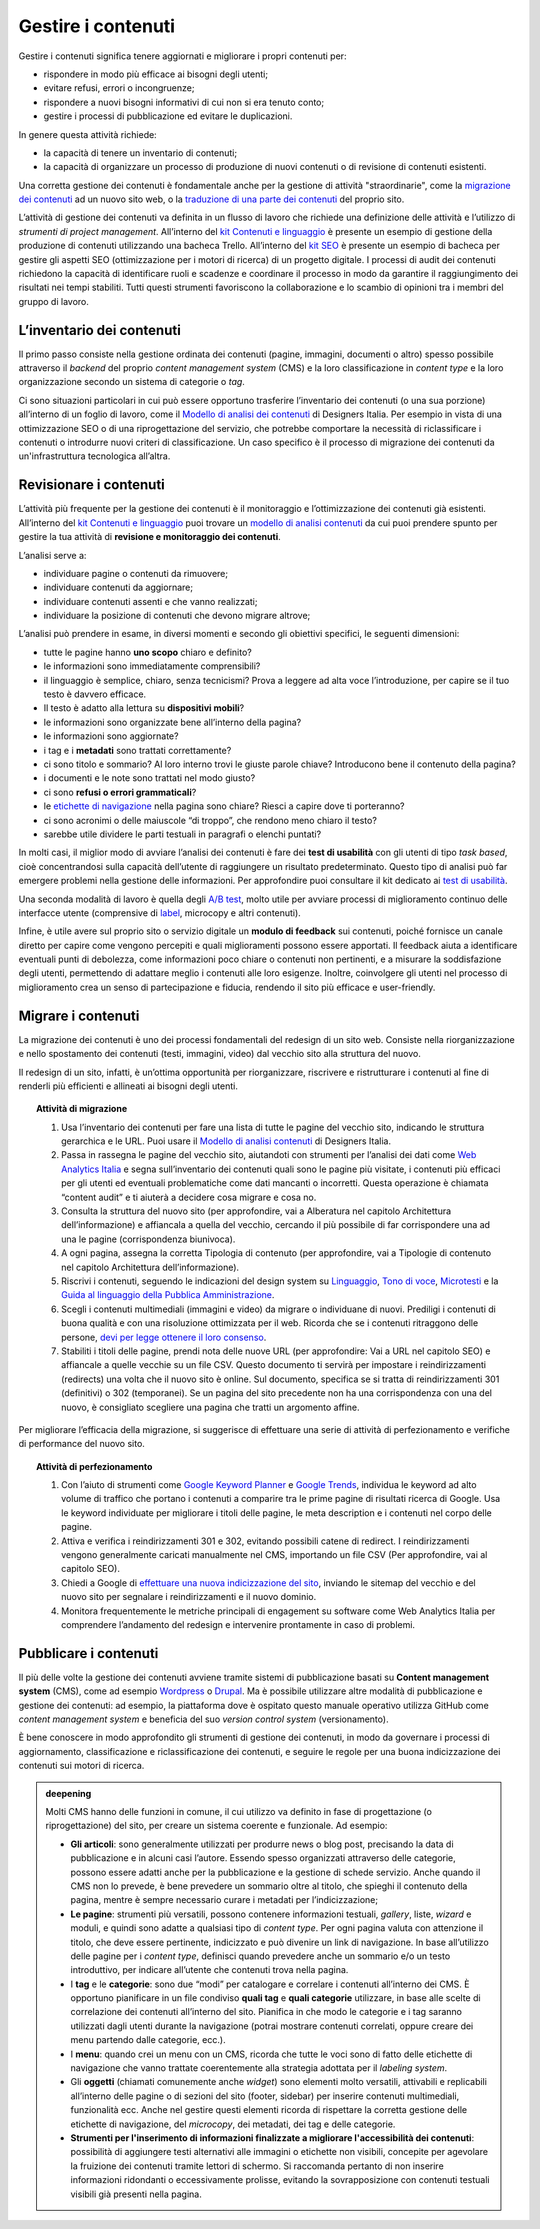 Gestire i contenuti
===================

Gestire i contenuti significa tenere aggiornati e migliorare i propri
contenuti per:

-  rispondere in modo più efficace ai bisogni degli utenti;

-  evitare refusi, errori o incongruenze;

-  rispondere a nuovi bisogni informativi di cui non si era tenuto
   conto;

-  gestire i processi di pubblicazione ed evitare le duplicazioni.

In genere questa attività richiede:

-  la capacità di tenere un inventario di contenuti;

-  la capacità di organizzare un processo di produzione di nuovi
   contenuti o di revisione di contenuti esistenti.

Una corretta gestione dei contenuti è fondamentale anche per la gestione di attività "straordinarie", come la `migrazione dei contenuti <../../progettazione-dei-contenuti/gestire-i-contenuti.html#migrare-i-contenuti>`_  ad un nuovo sito web, o la `traduzione di una parte dei contenuti <../../progettazione-dei-contenuti/scrittura-e-linguaggio.html#traduzione-e-localizzazione-dei-contenuti>`_ del proprio sito.

L’attività di gestione dei contenuti va definita in un flusso di lavoro che richiede una definizione delle attività e l’utilizzo di *strumenti di project management*. All’interno del `kit Contenuti e linguaggio <https://designers.italia.it/risorse-per-progettare/progettare/contenuti-e-linguaggio/>`_ è presente un esempio di gestione della produzione di contenuti utilizzando una bacheca Trello. All’interno del `kit SEO <https://designers.italia.it/risorse-per-progettare/progettare/seo/>`_ è presente un esempio di bacheca per gestire gli aspetti SEO (ottimizzazione per i motori di ricerca) di un progetto digitale. I processi di audit dei contenuti richiedono la capacità di identificare ruoli e scadenze e coordinare il processo in modo da garantire il raggiungimento dei risultati nei tempi stabiliti. Tutti questi strumenti favoriscono la collaborazione e lo scambio di opinioni tra i membri del gruppo di lavoro.

L’inventario dei contenuti
------------------------------------------------

Il primo passo consiste nella gestione ordinata dei contenuti (pagine,
immagini, documenti o altro) spesso possibile attraverso il *backend*
del proprio *content management system* (CMS) e la loro classificazione in
*content type* e la loro organizzazione secondo un sistema di categorie
o *tag*.

Ci sono situazioni particolari in cui può essere opportuno trasferire
l’inventario dei contenuti (o una sua porzione) all’interno di un foglio di lavoro, come il `Modello di analisi dei contenuti <https://designers.italia.it/risorse-per-progettare/progettare/contenuti-e-linguaggio/analizza-i-contenuti-esistenti/>`_ di Designers Italia.
Per esempio in vista di una ottimizzazione SEO o di una riprogettazione del
servizio, che potrebbe comportare la necessità di riclassificare i
contenuti o introdurre nuovi criteri di classificazione. Un caso
specifico è il processo di migrazione dei contenuti da un'infrastruttura tecnologica all’altra.

Revisionare i contenuti
--------------------------
L’attività più frequente per la gestione dei contenuti è il monitoraggio
e l’ottimizzazione dei contenuti già esistenti. All’interno del `kit Contenuti e linguaggio <https://designers.italia.it/risorse-per-progettare/progettare/contenuti-e-linguaggio/>`__ puoi trovare un
`modello di analisi contenuti <https://designers.italia.it/risorse-per-progettare/progettare/contenuti-e-linguaggio/analizza-i-contenuti-esistenti/>`_ da cui puoi prendere spunto per gestire la tua attività di **revisione e monitoraggio dei contenuti**.

L’analisi serve a:

-  individuare pagine o contenuti da rimuovere;

-  individuare contenuti da aggiornare;

-  individuare contenuti assenti e che vanno realizzati;

-  individuare la posizione di contenuti che devono migrare altrove;

L’analisi può prendere in esame, in diversi momenti e secondo gli
obiettivi specifici, le seguenti dimensioni:

-  tutte le pagine hanno **uno scopo** chiaro e definito?

-  le informazioni sono immediatamente comprensibili?

-  il linguaggio è semplice, chiaro, senza tecnicismi? Prova a leggere
   ad alta voce l’introduzione, per capire se il tuo testo è davvero
   efficace.

-  Il testo è adatto alla lettura su **dispositivi mobili**?

-  le informazioni sono organizzate bene all’interno della pagina?

-  le informazioni sono aggiornate?

-  i tag e i **metadati** sono trattati correttamente?

-  ci sono titolo e sommario? Al loro interno trovi le giuste parole
   chiave? Introducono bene il contenuto della pagina?

-  i documenti e le note sono trattati nel modo giusto?

-  ci sono **refusi o errori grammaticali**?

-  le `etichette di navigazione <https://guida-linguaggio-pubblica-amministrazione.readthedocs.io/it/latest/suggerimenti-di-scrittura/usabilita.html#label>`_ nella pagina sono chiare? Riesci a capire
   dove ti porteranno?

-  ci sono acronimi o delle maiuscole “di troppo”, che rendono meno
   chiaro il testo?

-  sarebbe utile dividere le parti testuali in paragrafi o elenchi
   puntati?

In molti casi, il miglior modo di avviare l’analisi dei contenuti è fare
dei **test di usabilità** con gli utenti di tipo *task based*, cioè
concentrandosi sulla capacità dell’utente di raggiungere un risultato
predeterminato. Questo tipo di analisi può far emergere problemi
nella gestione delle informazioni. Per approfondire puoi consultare il kit
dedicato ai `test di usabilità <https://designers.italia.it/kit/usability-test/>`__.

Una seconda modalità di lavoro è quella degli `A/B
test <https://medium.com/designers-italia/la-b-testing-a-supporto-della-user-experience-aec73bc0fbb>`__,
molto utile per avviare processi di miglioramento continuo delle
interfacce utente (comprensive di `label <https://guida-linguaggio-pubblica-amministrazione.readthedocs.io/it/latest/suggerimenti-di-scrittura/usabilita.html#label>`_, microcopy e altri contenuti).

Infine, è utile avere sul proprio sito o servizio digitale un **modulo di feedback** sui contenuti, poiché fornisce un canale diretto per capire come vengono percepiti e quali miglioramenti possono essere apportati. Il feedback aiuta a identificare eventuali punti di debolezza, come informazioni poco chiare o contenuti non pertinenti, e a misurare la soddisfazione degli utenti, permettendo di adattare meglio i contenuti alle loro esigenze. Inoltre, coinvolgere gli utenti nel processo di miglioramento crea un senso di partecipazione e fiducia, rendendo il sito più efficace e user-friendly.

Migrare i contenuti
---------------------

La migrazione dei contenuti è uno dei processi fondamentali del redesign di un sito web. Consiste nella riorganizzazione e nello spostamento dei contenuti (testi, immagini, video) dal vecchio sito alla struttura del nuovo. 

Il redesign di un sito, infatti, è un’ottima opportunità per riorganizzare, riscrivere e ristrutturare i contenuti al fine di renderli più efficienti e allineati ai bisogni degli utenti. 

 
.. topic:: Attività di migrazione
   :class: procedure
   
   1. Usa l’inventario dei contenuti per fare una lista di tutte le pagine del vecchio sito, indicando le struttura gerarchica e le URL. Puoi usare il `Modello di analisi contenuti <https://designers.italia.it/risorse-per-progettare/progettare/contenuti-e-linguaggio/analizza-i-contenuti-esistenti/>`_ di Designers Italia.
   
   2. Passa in rassegna le pagine del vecchio sito, aiutandoti con strumenti per l’analisi dei dati come `Web Analytics Italia <https://webanalytics.italia.it/>`_ e segna sull’inventario dei contenuti quali sono le pagine più visitate, i contenuti più efficaci per gli utenti ed eventuali problematiche come dati mancanti o incorretti. Questa operazione è chiamata “content audit” e ti aiuterà a decidere cosa migrare e cosa no.
   
   3. Consulta la struttura del nuovo sito (per approfondire, vai a Alberatura nel capitolo Architettura dell’informazione) e affiancala a quella del vecchio, cercando il più possibile di far corrispondere una ad una le pagine (corrispondenza biunivoca).
   
   4. A ogni pagina, assegna la corretta Tipologia di contenuto (per approfondire, vai a Tipologie di contenuto nel capitolo Architettura dell’informazione).
   
   5. Riscrivi i contenuti, seguendo le indicazioni del design system su `Linguaggio <https://designers.italia.it/design-system/fondamenti/linguaggio/>`_, `Tono di voce <https://designers.italia.it/design-system/fondamenti/tono-di-voce/>`_, `Microtesti <https://designers.italia.it/design-system/fondamenti/microtesti/>`_ e la `Guida al linguaggio della Pubblica Amministrazione <https://docs.italia.it/italia/designers-italia/writing-toolkit/it/bozza/index.html>`_. 
   
   6. Scegli i contenuti multimediali (immagini e video) da migrare o individuane di nuovi. Prediligi i contenuti di buona qualità e con una risoluzione ottimizzata per il web. Ricorda che se i contenuti ritraggono delle persone, `devi per legge ottenere il loro consenso <../../doc/progettazione-dei-contenuti/proprieta-intellettuale-e-privacy.html#consenso-dei-soggetti-ritratti>`_.
   
   7. Stabiliti i titoli delle pagine, prendi nota delle nuove URL (per approfondire: Vai a URL nel capitolo SEO) e affiancale a quelle vecchie su un file CSV. Questo documento ti servirà per impostare i reindirizzamenti (redirects) una volta che il nuovo sito è online. Sul documento, specifica se si tratta di reindirizzamenti 301 (definitivi) o 302 (temporanei). Se un pagina del sito precedente non ha una corrispondenza con una del nuovo, è consigliato scegliere una pagina che tratti un argomento affine.


Per migliorare l’efficacia della migrazione, si suggerisce di effettuare una serie di attività di perfezionamento e verifiche di performance del nuovo sito. 

.. topic:: Attività di perfezionamento
   :class: procedure
   
   1. Con l’aiuto di strumenti come `Google Keyword Planner <https://ads.google.com/intl/it_it/home/tools/keyword-planner/>`_ e `Google Trends <https://trends.google.it/trends/?geo=IT>`_, individua le keyword ad alto volume di traffico che portano i contenuti a comparire tra le prime pagine di risultati ricerca di Google. Usa le keyword individuate per migliorare i titoli delle pagine, le meta description e i contenuti nel corpo delle pagine.
   
   2. Attiva e verifica i reindirizzamenti 301 e 302, evitando possibili catene di redirect. I reindirizzamenti vengono generalmente caricati manualmente nel CMS, importando un file CSV (Per approfondire, vai al capitolo SEO).
   
   3. Chiedi a Google di `effettuare una nuova indicizzazione del sito <https://developers.google.com/search/docs/advanced/crawling/ask-google-to-recrawl?hl=it>`_, inviando le sitemap del vecchio e del nuovo sito per segnalare i reindirizzamenti e il nuovo dominio.
   
   4. Monitora frequentemente le metriche principali di engagement su software come Web Analytics Italia per comprendere l’andamento del redesign e intervenire prontamente in caso di problemi.


Pubblicare i contenuti
----------------------------
Il più delle volte la gestione dei contenuti avviene tramite sistemi di
pubblicazione basati su **Content management system** (CMS), come ad
esempio `Wordpress <https://it.wordpress.org/>`__ o
`Drupal <https://www.drupal.org/home>`__. Ma è possibile utilizzare
altre modalità di pubblicazione e gestione dei contenuti: ad esempio, la
piattaforma dove è ospitato questo manuale operativo utilizza GitHub come
*content management system* e beneficia del suo *version control system* (versionamento).

È bene conoscere in modo approfondito gli strumenti di gestione dei
contenuti, in modo da governare i processi di aggiornamento,
classificazione e riclassificazione dei contenuti, e seguire le regole
per una buona indicizzazione dei contenuti sui motori di ricerca.

.. admonition:: deepening
   :class: admonition-deepening display-page

   Molti CMS hanno delle funzioni in comune, il cui utilizzo va definito
   in fase di progettazione (o riprogettazione) del sito, per creare un sistema
   coerente e funzionale. Ad esempio:

   -  **Gli articoli**: sono generalmente utilizzati per produrre news o
      blog post, precisando la data di pubblicazione e in alcuni casi
      l’autore. Essendo spesso organizzati attraverso delle categorie,
      possono essere adatti anche per la pubblicazione e la gestione di
      schede servizio. Anche quando il CMS non lo prevede, è bene
      prevedere un sommario oltre al titolo, che spieghi il contenuto
      della pagina, mentre è sempre necessario curare i metadati per
      l’indicizzazione;

   -  **Le pagine**: strumenti più versatili, possono contenere
      informazioni testuali, *gallery*, liste, *wizard* e moduli, e quindi
      sono adatte a qualsiasi tipo di *content type*. Per ogni pagina
      valuta con attenzione il titolo, che deve essere pertinente,
      indicizzato e può divenire un link di navigazione. In base
      all’utilizzo delle pagine per i *content type*, definisci quando
      prevedere anche un sommario e/o un testo introduttivo, per
      indicare all’utente che contenuti trova nella pagina.

   -  I **tag** e le **categorie**: sono due “modi” per catalogare e
      correlare i contenuti all’interno dei CMS. È opportuno pianificare
      in un file condiviso **quali tag** e **quali categorie**
      utilizzare, in base alle scelte di correlazione dei contenuti
      all’interno del sito. Pianifica in che modo le categorie e i tag
      saranno utilizzati dagli utenti durante la navigazione (potrai
      mostrare contenuti correlati, oppure creare dei menu partendo
      dalle categorie, ecc.).

   -  I **menu**: quando crei un menu con un CMS, ricorda che tutte le
      voci sono di fatto delle etichette di navigazione che vanno
      trattate coerentemente alla strategia adottata per il *labeling
      system*.

   -  Gli **oggetti** (chiamati comunemente anche *widget*) sono elementi molto versatili, attivabili e replicabili
      all’interno delle pagine o di sezioni del sito (footer,
      sidebar) per inserire contenuti multimediali, funzionalità ecc. Anche nel gestire questi elementi ricorda di
      rispettare la corretta gestione delle etichette di navigazione,
      del *microcopy*, dei metadati, dei tag e delle categorie.

   -  **Strumenti per l'inserimento di informazioni finalizzate a migliorare l'accessibilità dei contenuti**: possibilità di aggiungere testi alternativi alle immagini o etichette non visibili, concepite per agevolare la fruizione dei contenuti tramite lettori di schermo. Si raccomanda pertanto di non inserire informazioni ridondanti o eccessivamente prolisse, evitando la sovrapposizione con contenuti testuali visibili già presenti nella pagina.
